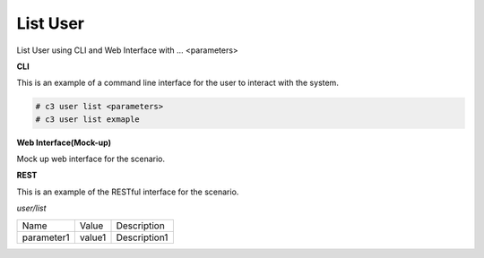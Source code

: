 .. _Scenario-List-User:

List User
=========

List User using CLI and Web Interface with ... <parameters>

.. image:: List-User.png


**CLI**

This is an example of a command line interface for the user to interact with the system.

.. code-block:: none

  # c3 user list <parameters>
  # c3 user list exmaple


**Web Interface(Mock-up)**

Mock up web interface for the scenario.


.. image:: List-UserWeb.png


**REST**

This is an example of the RESTful interface for the scenario.

*user/list*

============  ========  ===================
Name          Value     Description
------------  --------  -------------------
parameter1    value1    Description1
============  ========  ===================
